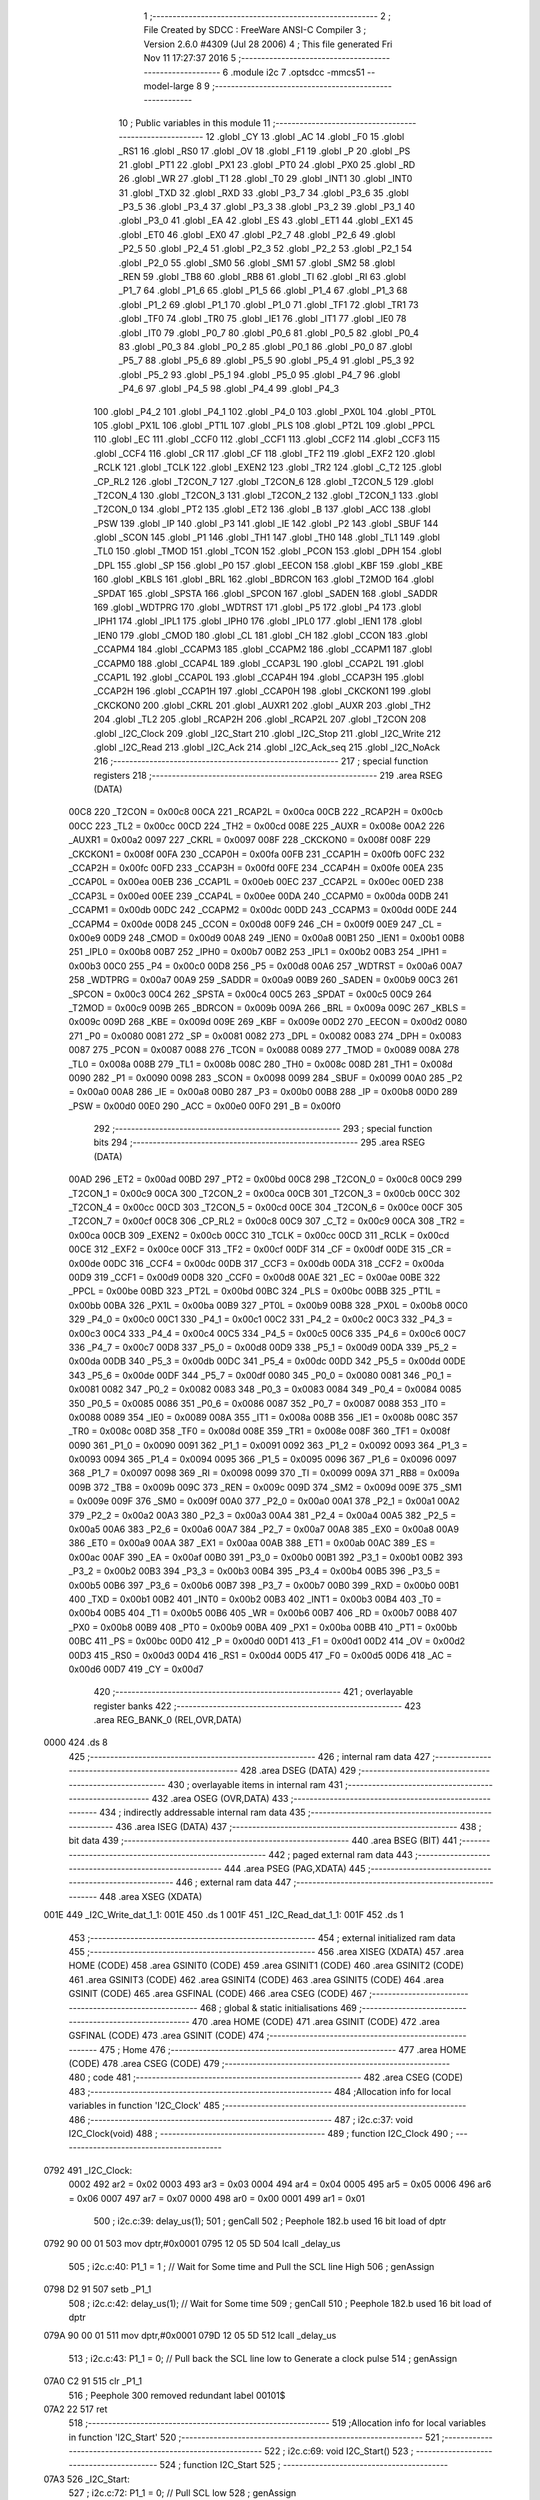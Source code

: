                               1 ;--------------------------------------------------------
                              2 ; File Created by SDCC : FreeWare ANSI-C Compiler
                              3 ; Version 2.6.0 #4309 (Jul 28 2006)
                              4 ; This file generated Fri Nov 11 17:27:37 2016
                              5 ;--------------------------------------------------------
                              6 	.module i2c
                              7 	.optsdcc -mmcs51 --model-large
                              8 	
                              9 ;--------------------------------------------------------
                             10 ; Public variables in this module
                             11 ;--------------------------------------------------------
                             12 	.globl _CY
                             13 	.globl _AC
                             14 	.globl _F0
                             15 	.globl _RS1
                             16 	.globl _RS0
                             17 	.globl _OV
                             18 	.globl _F1
                             19 	.globl _P
                             20 	.globl _PS
                             21 	.globl _PT1
                             22 	.globl _PX1
                             23 	.globl _PT0
                             24 	.globl _PX0
                             25 	.globl _RD
                             26 	.globl _WR
                             27 	.globl _T1
                             28 	.globl _T0
                             29 	.globl _INT1
                             30 	.globl _INT0
                             31 	.globl _TXD
                             32 	.globl _RXD
                             33 	.globl _P3_7
                             34 	.globl _P3_6
                             35 	.globl _P3_5
                             36 	.globl _P3_4
                             37 	.globl _P3_3
                             38 	.globl _P3_2
                             39 	.globl _P3_1
                             40 	.globl _P3_0
                             41 	.globl _EA
                             42 	.globl _ES
                             43 	.globl _ET1
                             44 	.globl _EX1
                             45 	.globl _ET0
                             46 	.globl _EX0
                             47 	.globl _P2_7
                             48 	.globl _P2_6
                             49 	.globl _P2_5
                             50 	.globl _P2_4
                             51 	.globl _P2_3
                             52 	.globl _P2_2
                             53 	.globl _P2_1
                             54 	.globl _P2_0
                             55 	.globl _SM0
                             56 	.globl _SM1
                             57 	.globl _SM2
                             58 	.globl _REN
                             59 	.globl _TB8
                             60 	.globl _RB8
                             61 	.globl _TI
                             62 	.globl _RI
                             63 	.globl _P1_7
                             64 	.globl _P1_6
                             65 	.globl _P1_5
                             66 	.globl _P1_4
                             67 	.globl _P1_3
                             68 	.globl _P1_2
                             69 	.globl _P1_1
                             70 	.globl _P1_0
                             71 	.globl _TF1
                             72 	.globl _TR1
                             73 	.globl _TF0
                             74 	.globl _TR0
                             75 	.globl _IE1
                             76 	.globl _IT1
                             77 	.globl _IE0
                             78 	.globl _IT0
                             79 	.globl _P0_7
                             80 	.globl _P0_6
                             81 	.globl _P0_5
                             82 	.globl _P0_4
                             83 	.globl _P0_3
                             84 	.globl _P0_2
                             85 	.globl _P0_1
                             86 	.globl _P0_0
                             87 	.globl _P5_7
                             88 	.globl _P5_6
                             89 	.globl _P5_5
                             90 	.globl _P5_4
                             91 	.globl _P5_3
                             92 	.globl _P5_2
                             93 	.globl _P5_1
                             94 	.globl _P5_0
                             95 	.globl _P4_7
                             96 	.globl _P4_6
                             97 	.globl _P4_5
                             98 	.globl _P4_4
                             99 	.globl _P4_3
                            100 	.globl _P4_2
                            101 	.globl _P4_1
                            102 	.globl _P4_0
                            103 	.globl _PX0L
                            104 	.globl _PT0L
                            105 	.globl _PX1L
                            106 	.globl _PT1L
                            107 	.globl _PLS
                            108 	.globl _PT2L
                            109 	.globl _PPCL
                            110 	.globl _EC
                            111 	.globl _CCF0
                            112 	.globl _CCF1
                            113 	.globl _CCF2
                            114 	.globl _CCF3
                            115 	.globl _CCF4
                            116 	.globl _CR
                            117 	.globl _CF
                            118 	.globl _TF2
                            119 	.globl _EXF2
                            120 	.globl _RCLK
                            121 	.globl _TCLK
                            122 	.globl _EXEN2
                            123 	.globl _TR2
                            124 	.globl _C_T2
                            125 	.globl _CP_RL2
                            126 	.globl _T2CON_7
                            127 	.globl _T2CON_6
                            128 	.globl _T2CON_5
                            129 	.globl _T2CON_4
                            130 	.globl _T2CON_3
                            131 	.globl _T2CON_2
                            132 	.globl _T2CON_1
                            133 	.globl _T2CON_0
                            134 	.globl _PT2
                            135 	.globl _ET2
                            136 	.globl _B
                            137 	.globl _ACC
                            138 	.globl _PSW
                            139 	.globl _IP
                            140 	.globl _P3
                            141 	.globl _IE
                            142 	.globl _P2
                            143 	.globl _SBUF
                            144 	.globl _SCON
                            145 	.globl _P1
                            146 	.globl _TH1
                            147 	.globl _TH0
                            148 	.globl _TL1
                            149 	.globl _TL0
                            150 	.globl _TMOD
                            151 	.globl _TCON
                            152 	.globl _PCON
                            153 	.globl _DPH
                            154 	.globl _DPL
                            155 	.globl _SP
                            156 	.globl _P0
                            157 	.globl _EECON
                            158 	.globl _KBF
                            159 	.globl _KBE
                            160 	.globl _KBLS
                            161 	.globl _BRL
                            162 	.globl _BDRCON
                            163 	.globl _T2MOD
                            164 	.globl _SPDAT
                            165 	.globl _SPSTA
                            166 	.globl _SPCON
                            167 	.globl _SADEN
                            168 	.globl _SADDR
                            169 	.globl _WDTPRG
                            170 	.globl _WDTRST
                            171 	.globl _P5
                            172 	.globl _P4
                            173 	.globl _IPH1
                            174 	.globl _IPL1
                            175 	.globl _IPH0
                            176 	.globl _IPL0
                            177 	.globl _IEN1
                            178 	.globl _IEN0
                            179 	.globl _CMOD
                            180 	.globl _CL
                            181 	.globl _CH
                            182 	.globl _CCON
                            183 	.globl _CCAPM4
                            184 	.globl _CCAPM3
                            185 	.globl _CCAPM2
                            186 	.globl _CCAPM1
                            187 	.globl _CCAPM0
                            188 	.globl _CCAP4L
                            189 	.globl _CCAP3L
                            190 	.globl _CCAP2L
                            191 	.globl _CCAP1L
                            192 	.globl _CCAP0L
                            193 	.globl _CCAP4H
                            194 	.globl _CCAP3H
                            195 	.globl _CCAP2H
                            196 	.globl _CCAP1H
                            197 	.globl _CCAP0H
                            198 	.globl _CKCKON1
                            199 	.globl _CKCKON0
                            200 	.globl _CKRL
                            201 	.globl _AUXR1
                            202 	.globl _AUXR
                            203 	.globl _TH2
                            204 	.globl _TL2
                            205 	.globl _RCAP2H
                            206 	.globl _RCAP2L
                            207 	.globl _T2CON
                            208 	.globl _I2C_Clock
                            209 	.globl _I2C_Start
                            210 	.globl _I2C_Stop
                            211 	.globl _I2C_Write
                            212 	.globl _I2C_Read
                            213 	.globl _I2C_Ack
                            214 	.globl _I2C_Ack_seq
                            215 	.globl _I2C_NoAck
                            216 ;--------------------------------------------------------
                            217 ; special function registers
                            218 ;--------------------------------------------------------
                            219 	.area RSEG    (DATA)
                    00C8    220 _T2CON	=	0x00c8
                    00CA    221 _RCAP2L	=	0x00ca
                    00CB    222 _RCAP2H	=	0x00cb
                    00CC    223 _TL2	=	0x00cc
                    00CD    224 _TH2	=	0x00cd
                    008E    225 _AUXR	=	0x008e
                    00A2    226 _AUXR1	=	0x00a2
                    0097    227 _CKRL	=	0x0097
                    008F    228 _CKCKON0	=	0x008f
                    008F    229 _CKCKON1	=	0x008f
                    00FA    230 _CCAP0H	=	0x00fa
                    00FB    231 _CCAP1H	=	0x00fb
                    00FC    232 _CCAP2H	=	0x00fc
                    00FD    233 _CCAP3H	=	0x00fd
                    00FE    234 _CCAP4H	=	0x00fe
                    00EA    235 _CCAP0L	=	0x00ea
                    00EB    236 _CCAP1L	=	0x00eb
                    00EC    237 _CCAP2L	=	0x00ec
                    00ED    238 _CCAP3L	=	0x00ed
                    00EE    239 _CCAP4L	=	0x00ee
                    00DA    240 _CCAPM0	=	0x00da
                    00DB    241 _CCAPM1	=	0x00db
                    00DC    242 _CCAPM2	=	0x00dc
                    00DD    243 _CCAPM3	=	0x00dd
                    00DE    244 _CCAPM4	=	0x00de
                    00D8    245 _CCON	=	0x00d8
                    00F9    246 _CH	=	0x00f9
                    00E9    247 _CL	=	0x00e9
                    00D9    248 _CMOD	=	0x00d9
                    00A8    249 _IEN0	=	0x00a8
                    00B1    250 _IEN1	=	0x00b1
                    00B8    251 _IPL0	=	0x00b8
                    00B7    252 _IPH0	=	0x00b7
                    00B2    253 _IPL1	=	0x00b2
                    00B3    254 _IPH1	=	0x00b3
                    00C0    255 _P4	=	0x00c0
                    00D8    256 _P5	=	0x00d8
                    00A6    257 _WDTRST	=	0x00a6
                    00A7    258 _WDTPRG	=	0x00a7
                    00A9    259 _SADDR	=	0x00a9
                    00B9    260 _SADEN	=	0x00b9
                    00C3    261 _SPCON	=	0x00c3
                    00C4    262 _SPSTA	=	0x00c4
                    00C5    263 _SPDAT	=	0x00c5
                    00C9    264 _T2MOD	=	0x00c9
                    009B    265 _BDRCON	=	0x009b
                    009A    266 _BRL	=	0x009a
                    009C    267 _KBLS	=	0x009c
                    009D    268 _KBE	=	0x009d
                    009E    269 _KBF	=	0x009e
                    00D2    270 _EECON	=	0x00d2
                    0080    271 _P0	=	0x0080
                    0081    272 _SP	=	0x0081
                    0082    273 _DPL	=	0x0082
                    0083    274 _DPH	=	0x0083
                    0087    275 _PCON	=	0x0087
                    0088    276 _TCON	=	0x0088
                    0089    277 _TMOD	=	0x0089
                    008A    278 _TL0	=	0x008a
                    008B    279 _TL1	=	0x008b
                    008C    280 _TH0	=	0x008c
                    008D    281 _TH1	=	0x008d
                    0090    282 _P1	=	0x0090
                    0098    283 _SCON	=	0x0098
                    0099    284 _SBUF	=	0x0099
                    00A0    285 _P2	=	0x00a0
                    00A8    286 _IE	=	0x00a8
                    00B0    287 _P3	=	0x00b0
                    00B8    288 _IP	=	0x00b8
                    00D0    289 _PSW	=	0x00d0
                    00E0    290 _ACC	=	0x00e0
                    00F0    291 _B	=	0x00f0
                            292 ;--------------------------------------------------------
                            293 ; special function bits
                            294 ;--------------------------------------------------------
                            295 	.area RSEG    (DATA)
                    00AD    296 _ET2	=	0x00ad
                    00BD    297 _PT2	=	0x00bd
                    00C8    298 _T2CON_0	=	0x00c8
                    00C9    299 _T2CON_1	=	0x00c9
                    00CA    300 _T2CON_2	=	0x00ca
                    00CB    301 _T2CON_3	=	0x00cb
                    00CC    302 _T2CON_4	=	0x00cc
                    00CD    303 _T2CON_5	=	0x00cd
                    00CE    304 _T2CON_6	=	0x00ce
                    00CF    305 _T2CON_7	=	0x00cf
                    00C8    306 _CP_RL2	=	0x00c8
                    00C9    307 _C_T2	=	0x00c9
                    00CA    308 _TR2	=	0x00ca
                    00CB    309 _EXEN2	=	0x00cb
                    00CC    310 _TCLK	=	0x00cc
                    00CD    311 _RCLK	=	0x00cd
                    00CE    312 _EXF2	=	0x00ce
                    00CF    313 _TF2	=	0x00cf
                    00DF    314 _CF	=	0x00df
                    00DE    315 _CR	=	0x00de
                    00DC    316 _CCF4	=	0x00dc
                    00DB    317 _CCF3	=	0x00db
                    00DA    318 _CCF2	=	0x00da
                    00D9    319 _CCF1	=	0x00d9
                    00D8    320 _CCF0	=	0x00d8
                    00AE    321 _EC	=	0x00ae
                    00BE    322 _PPCL	=	0x00be
                    00BD    323 _PT2L	=	0x00bd
                    00BC    324 _PLS	=	0x00bc
                    00BB    325 _PT1L	=	0x00bb
                    00BA    326 _PX1L	=	0x00ba
                    00B9    327 _PT0L	=	0x00b9
                    00B8    328 _PX0L	=	0x00b8
                    00C0    329 _P4_0	=	0x00c0
                    00C1    330 _P4_1	=	0x00c1
                    00C2    331 _P4_2	=	0x00c2
                    00C3    332 _P4_3	=	0x00c3
                    00C4    333 _P4_4	=	0x00c4
                    00C5    334 _P4_5	=	0x00c5
                    00C6    335 _P4_6	=	0x00c6
                    00C7    336 _P4_7	=	0x00c7
                    00D8    337 _P5_0	=	0x00d8
                    00D9    338 _P5_1	=	0x00d9
                    00DA    339 _P5_2	=	0x00da
                    00DB    340 _P5_3	=	0x00db
                    00DC    341 _P5_4	=	0x00dc
                    00DD    342 _P5_5	=	0x00dd
                    00DE    343 _P5_6	=	0x00de
                    00DF    344 _P5_7	=	0x00df
                    0080    345 _P0_0	=	0x0080
                    0081    346 _P0_1	=	0x0081
                    0082    347 _P0_2	=	0x0082
                    0083    348 _P0_3	=	0x0083
                    0084    349 _P0_4	=	0x0084
                    0085    350 _P0_5	=	0x0085
                    0086    351 _P0_6	=	0x0086
                    0087    352 _P0_7	=	0x0087
                    0088    353 _IT0	=	0x0088
                    0089    354 _IE0	=	0x0089
                    008A    355 _IT1	=	0x008a
                    008B    356 _IE1	=	0x008b
                    008C    357 _TR0	=	0x008c
                    008D    358 _TF0	=	0x008d
                    008E    359 _TR1	=	0x008e
                    008F    360 _TF1	=	0x008f
                    0090    361 _P1_0	=	0x0090
                    0091    362 _P1_1	=	0x0091
                    0092    363 _P1_2	=	0x0092
                    0093    364 _P1_3	=	0x0093
                    0094    365 _P1_4	=	0x0094
                    0095    366 _P1_5	=	0x0095
                    0096    367 _P1_6	=	0x0096
                    0097    368 _P1_7	=	0x0097
                    0098    369 _RI	=	0x0098
                    0099    370 _TI	=	0x0099
                    009A    371 _RB8	=	0x009a
                    009B    372 _TB8	=	0x009b
                    009C    373 _REN	=	0x009c
                    009D    374 _SM2	=	0x009d
                    009E    375 _SM1	=	0x009e
                    009F    376 _SM0	=	0x009f
                    00A0    377 _P2_0	=	0x00a0
                    00A1    378 _P2_1	=	0x00a1
                    00A2    379 _P2_2	=	0x00a2
                    00A3    380 _P2_3	=	0x00a3
                    00A4    381 _P2_4	=	0x00a4
                    00A5    382 _P2_5	=	0x00a5
                    00A6    383 _P2_6	=	0x00a6
                    00A7    384 _P2_7	=	0x00a7
                    00A8    385 _EX0	=	0x00a8
                    00A9    386 _ET0	=	0x00a9
                    00AA    387 _EX1	=	0x00aa
                    00AB    388 _ET1	=	0x00ab
                    00AC    389 _ES	=	0x00ac
                    00AF    390 _EA	=	0x00af
                    00B0    391 _P3_0	=	0x00b0
                    00B1    392 _P3_1	=	0x00b1
                    00B2    393 _P3_2	=	0x00b2
                    00B3    394 _P3_3	=	0x00b3
                    00B4    395 _P3_4	=	0x00b4
                    00B5    396 _P3_5	=	0x00b5
                    00B6    397 _P3_6	=	0x00b6
                    00B7    398 _P3_7	=	0x00b7
                    00B0    399 _RXD	=	0x00b0
                    00B1    400 _TXD	=	0x00b1
                    00B2    401 _INT0	=	0x00b2
                    00B3    402 _INT1	=	0x00b3
                    00B4    403 _T0	=	0x00b4
                    00B5    404 _T1	=	0x00b5
                    00B6    405 _WR	=	0x00b6
                    00B7    406 _RD	=	0x00b7
                    00B8    407 _PX0	=	0x00b8
                    00B9    408 _PT0	=	0x00b9
                    00BA    409 _PX1	=	0x00ba
                    00BB    410 _PT1	=	0x00bb
                    00BC    411 _PS	=	0x00bc
                    00D0    412 _P	=	0x00d0
                    00D1    413 _F1	=	0x00d1
                    00D2    414 _OV	=	0x00d2
                    00D3    415 _RS0	=	0x00d3
                    00D4    416 _RS1	=	0x00d4
                    00D5    417 _F0	=	0x00d5
                    00D6    418 _AC	=	0x00d6
                    00D7    419 _CY	=	0x00d7
                            420 ;--------------------------------------------------------
                            421 ; overlayable register banks
                            422 ;--------------------------------------------------------
                            423 	.area REG_BANK_0	(REL,OVR,DATA)
   0000                     424 	.ds 8
                            425 ;--------------------------------------------------------
                            426 ; internal ram data
                            427 ;--------------------------------------------------------
                            428 	.area DSEG    (DATA)
                            429 ;--------------------------------------------------------
                            430 ; overlayable items in internal ram 
                            431 ;--------------------------------------------------------
                            432 	.area OSEG    (OVR,DATA)
                            433 ;--------------------------------------------------------
                            434 ; indirectly addressable internal ram data
                            435 ;--------------------------------------------------------
                            436 	.area ISEG    (DATA)
                            437 ;--------------------------------------------------------
                            438 ; bit data
                            439 ;--------------------------------------------------------
                            440 	.area BSEG    (BIT)
                            441 ;--------------------------------------------------------
                            442 ; paged external ram data
                            443 ;--------------------------------------------------------
                            444 	.area PSEG    (PAG,XDATA)
                            445 ;--------------------------------------------------------
                            446 ; external ram data
                            447 ;--------------------------------------------------------
                            448 	.area XSEG    (XDATA)
   001E                     449 _I2C_Write_dat_1_1:
   001E                     450 	.ds 1
   001F                     451 _I2C_Read_dat_1_1:
   001F                     452 	.ds 1
                            453 ;--------------------------------------------------------
                            454 ; external initialized ram data
                            455 ;--------------------------------------------------------
                            456 	.area XISEG   (XDATA)
                            457 	.area HOME    (CODE)
                            458 	.area GSINIT0 (CODE)
                            459 	.area GSINIT1 (CODE)
                            460 	.area GSINIT2 (CODE)
                            461 	.area GSINIT3 (CODE)
                            462 	.area GSINIT4 (CODE)
                            463 	.area GSINIT5 (CODE)
                            464 	.area GSINIT  (CODE)
                            465 	.area GSFINAL (CODE)
                            466 	.area CSEG    (CODE)
                            467 ;--------------------------------------------------------
                            468 ; global & static initialisations
                            469 ;--------------------------------------------------------
                            470 	.area HOME    (CODE)
                            471 	.area GSINIT  (CODE)
                            472 	.area GSFINAL (CODE)
                            473 	.area GSINIT  (CODE)
                            474 ;--------------------------------------------------------
                            475 ; Home
                            476 ;--------------------------------------------------------
                            477 	.area HOME    (CODE)
                            478 	.area CSEG    (CODE)
                            479 ;--------------------------------------------------------
                            480 ; code
                            481 ;--------------------------------------------------------
                            482 	.area CSEG    (CODE)
                            483 ;------------------------------------------------------------
                            484 ;Allocation info for local variables in function 'I2C_Clock'
                            485 ;------------------------------------------------------------
                            486 ;------------------------------------------------------------
                            487 ;	i2c.c:37: void I2C_Clock(void)
                            488 ;	-----------------------------------------
                            489 ;	 function I2C_Clock
                            490 ;	-----------------------------------------
   0792                     491 _I2C_Clock:
                    0002    492 	ar2 = 0x02
                    0003    493 	ar3 = 0x03
                    0004    494 	ar4 = 0x04
                    0005    495 	ar5 = 0x05
                    0006    496 	ar6 = 0x06
                    0007    497 	ar7 = 0x07
                    0000    498 	ar0 = 0x00
                    0001    499 	ar1 = 0x01
                            500 ;	i2c.c:39: delay_us(1);
                            501 ;	genCall
                            502 ;	Peephole 182.b	used 16 bit load of dptr
   0792 90 00 01            503 	mov	dptr,#0x0001
   0795 12 05 5D            504 	lcall	_delay_us
                            505 ;	i2c.c:40: P1_1 = 1 ;		// Wait for Some time and Pull the SCL line High
                            506 ;	genAssign
   0798 D2 91               507 	setb	_P1_1
                            508 ;	i2c.c:42: delay_us(1);        // Wait for Some time
                            509 ;	genCall
                            510 ;	Peephole 182.b	used 16 bit load of dptr
   079A 90 00 01            511 	mov	dptr,#0x0001
   079D 12 05 5D            512 	lcall	_delay_us
                            513 ;	i2c.c:43: P1_1 = 0;		// Pull back the SCL line low to Generate a clock pulse
                            514 ;	genAssign
   07A0 C2 91               515 	clr	_P1_1
                            516 ;	Peephole 300	removed redundant label 00101$
   07A2 22                  517 	ret
                            518 ;------------------------------------------------------------
                            519 ;Allocation info for local variables in function 'I2C_Start'
                            520 ;------------------------------------------------------------
                            521 ;------------------------------------------------------------
                            522 ;	i2c.c:69: void I2C_Start()
                            523 ;	-----------------------------------------
                            524 ;	 function I2C_Start
                            525 ;	-----------------------------------------
   07A3                     526 _I2C_Start:
                            527 ;	i2c.c:72: P1_1 = 0;		// Pull SCL low
                            528 ;	genAssign
   07A3 C2 91               529 	clr	_P1_1
                            530 ;	i2c.c:74: P1_2 = 1;        // Pull SDA High
                            531 ;	genAssign
   07A5 D2 92               532 	setb	_P1_2
                            533 ;	i2c.c:75: delay_us(1);
                            534 ;	genCall
                            535 ;	Peephole 182.b	used 16 bit load of dptr
   07A7 90 00 01            536 	mov	dptr,#0x0001
   07AA 12 05 5D            537 	lcall	_delay_us
                            538 ;	i2c.c:77: P1_1 = 1;		//Pull SCL high
                            539 ;	genAssign
   07AD D2 91               540 	setb	_P1_1
                            541 ;	i2c.c:78: delay_us(1);
                            542 ;	genCall
                            543 ;	Peephole 182.b	used 16 bit load of dptr
   07AF 90 00 01            544 	mov	dptr,#0x0001
   07B2 12 05 5D            545 	lcall	_delay_us
                            546 ;	i2c.c:80: P1_2 = 0;        //Now Pull SDA LOW, to generate the Start Condition
                            547 ;	genAssign
   07B5 C2 92               548 	clr	_P1_2
                            549 ;	i2c.c:81: delay_us(1);
                            550 ;	genCall
                            551 ;	Peephole 182.b	used 16 bit load of dptr
   07B7 90 00 01            552 	mov	dptr,#0x0001
   07BA 12 05 5D            553 	lcall	_delay_us
                            554 ;	i2c.c:83: P1_1 = 0;        //Finally Clear the SCL to complete the cycle
                            555 ;	genAssign
   07BD C2 91               556 	clr	_P1_1
                            557 ;	Peephole 300	removed redundant label 00101$
   07BF 22                  558 	ret
                            559 ;------------------------------------------------------------
                            560 ;Allocation info for local variables in function 'I2C_Stop'
                            561 ;------------------------------------------------------------
                            562 ;------------------------------------------------------------
                            563 ;	i2c.c:109: void I2C_Stop(void)
                            564 ;	-----------------------------------------
                            565 ;	 function I2C_Stop
                            566 ;	-----------------------------------------
   07C0                     567 _I2C_Stop:
                            568 ;	i2c.c:112: P1_1 = 0;			// Pull SCL low
                            569 ;	genAssign
   07C0 C2 91               570 	clr	_P1_1
                            571 ;	i2c.c:113: delay_us(1);
                            572 ;	genCall
                            573 ;	Peephole 182.b	used 16 bit load of dptr
   07C2 90 00 01            574 	mov	dptr,#0x0001
   07C5 12 05 5D            575 	lcall	_delay_us
                            576 ;	i2c.c:115: P1_2 = 0;			// Pull SDA  low
                            577 ;	genAssign
   07C8 C2 92               578 	clr	_P1_2
                            579 ;	i2c.c:116: delay_us(1);
                            580 ;	genCall
                            581 ;	Peephole 182.b	used 16 bit load of dptr
   07CA 90 00 01            582 	mov	dptr,#0x0001
   07CD 12 05 5D            583 	lcall	_delay_us
                            584 ;	i2c.c:118: P1_1 = 1;			// Pull SCL High
                            585 ;	genAssign
   07D0 D2 91               586 	setb	_P1_1
                            587 ;	i2c.c:119: delay_us(1);
                            588 ;	genCall
                            589 ;	Peephole 182.b	used 16 bit load of dptr
   07D2 90 00 01            590 	mov	dptr,#0x0001
   07D5 12 05 5D            591 	lcall	_delay_us
                            592 ;	i2c.c:121: P1_2 = 1;			// Now Pull SDA High, to generate the Stop Condition
                            593 ;	genAssign
   07D8 D2 92               594 	setb	_P1_2
                            595 ;	Peephole 300	removed redundant label 00101$
   07DA 22                  596 	ret
                            597 ;------------------------------------------------------------
                            598 ;Allocation info for local variables in function 'I2C_Write'
                            599 ;------------------------------------------------------------
                            600 ;dat                       Allocated with name '_I2C_Write_dat_1_1'
                            601 ;i                         Allocated with name '_I2C_Write_i_1_1'
                            602 ;------------------------------------------------------------
                            603 ;	i2c.c:150: void I2C_Write(unsigned char dat)
                            604 ;	-----------------------------------------
                            605 ;	 function I2C_Write
                            606 ;	-----------------------------------------
   07DB                     607 _I2C_Write:
                            608 ;	genReceive
   07DB E5 82               609 	mov	a,dpl
   07DD 90 00 1E            610 	mov	dptr,#_I2C_Write_dat_1_1
   07E0 F0                  611 	movx	@dptr,a
                            612 ;	i2c.c:154: for(i=0;i<8;i++)		 // loop 8 times to send 1-byte of data
                            613 ;	genAssign
   07E1 7A 00               614 	mov	r2,#0x00
   07E3                     615 00101$:
                            616 ;	genCmpLt
                            617 ;	genCmp
   07E3 BA 08 00            618 	cjne	r2,#0x08,00110$
   07E6                     619 00110$:
                            620 ;	genIfxJump
                            621 ;	Peephole 108.a	removed ljmp by inverse jump logic
   07E6 50 1D               622 	jnc	00104$
                            623 ;	Peephole 300	removed redundant label 00111$
                            624 ;	i2c.c:156: P1_2 = dat & 0x80;    // Send Bit by Bit on SDA line
                            625 ;	genAssign
   07E8 90 00 1E            626 	mov	dptr,#_I2C_Write_dat_1_1
   07EB E0                  627 	movx	a,@dptr
                            628 ;	genGetHbit
   07EC FB                  629 	mov	r3,a
                            630 ;	Peephole 105	removed redundant mov
   07ED 33                  631 	rlc	a
   07EE 92 92               632 	mov	_P1_2,c
                            633 ;	i2c.c:157: I2C_Clock();      	 // Generate Clock at SCL
                            634 ;	genCall
   07F0 C0 02               635 	push	ar2
   07F2 C0 03               636 	push	ar3
   07F4 12 07 92            637 	lcall	_I2C_Clock
   07F7 D0 03               638 	pop	ar3
   07F9 D0 02               639 	pop	ar2
                            640 ;	i2c.c:158: dat = dat<<1;
                            641 ;	genLeftShift
                            642 ;	genLeftShiftLiteral
                            643 ;	genlshOne
   07FB EB                  644 	mov	a,r3
                            645 ;	Peephole 254	optimized left shift
   07FC 2B                  646 	add	a,r3
                            647 ;	genAssign
   07FD FB                  648 	mov	r3,a
   07FE 90 00 1E            649 	mov	dptr,#_I2C_Write_dat_1_1
                            650 ;	Peephole 100	removed redundant mov
   0801 F0                  651 	movx	@dptr,a
                            652 ;	i2c.c:154: for(i=0;i<8;i++)		 // loop 8 times to send 1-byte of data
                            653 ;	genPlus
                            654 ;     genPlusIncr
   0802 0A                  655 	inc	r2
                            656 ;	Peephole 112.b	changed ljmp to sjmp
   0803 80 DE               657 	sjmp	00101$
   0805                     658 00104$:
                            659 ;	i2c.c:160: P1_2 = 1;			     // Set SDA at last
                            660 ;	genAssign
   0805 D2 92               661 	setb	_P1_2
                            662 ;	Peephole 300	removed redundant label 00105$
   0807 22                  663 	ret
                            664 ;------------------------------------------------------------
                            665 ;Allocation info for local variables in function 'I2C_Read'
                            666 ;------------------------------------------------------------
                            667 ;i                         Allocated with name '_I2C_Read_i_1_1'
                            668 ;dat                       Allocated with name '_I2C_Read_dat_1_1'
                            669 ;------------------------------------------------------------
                            670 ;	i2c.c:188: unsigned char I2C_Read(void)
                            671 ;	-----------------------------------------
                            672 ;	 function I2C_Read
                            673 ;	-----------------------------------------
   0808                     674 _I2C_Read:
                            675 ;	i2c.c:190: unsigned char i, dat=0x00;
                            676 ;	genAssign
   0808 90 00 1F            677 	mov	dptr,#_I2C_Read_dat_1_1
                            678 ;	Peephole 181	changed mov to clr
   080B E4                  679 	clr	a
   080C F0                  680 	movx	@dptr,a
                            681 ;	i2c.c:192: P1_2=1;			    //Make SDA as I/P
                            682 ;	genAssign
   080D D2 92               683 	setb	_P1_2
                            684 ;	i2c.c:193: for(i=0;i<8;i++)		// loop 8times read 1-byte of data
                            685 ;	genAssign
   080F 7A 00               686 	mov	r2,#0x00
   0811                     687 00101$:
                            688 ;	genCmpLt
                            689 ;	genCmp
   0811 BA 08 00            690 	cjne	r2,#0x08,00110$
   0814                     691 00110$:
                            692 ;	genIfxJump
                            693 ;	Peephole 108.a	removed ljmp by inverse jump logic
   0814 50 35               694 	jnc	00104$
                            695 ;	Peephole 300	removed redundant label 00111$
                            696 ;	i2c.c:195: delay_us(1);
                            697 ;	genCall
                            698 ;	Peephole 182.b	used 16 bit load of dptr
   0816 90 00 01            699 	mov	dptr,#0x0001
   0819 C0 02               700 	push	ar2
   081B 12 05 5D            701 	lcall	_delay_us
   081E D0 02               702 	pop	ar2
                            703 ;	i2c.c:198: P1_1 = 1;			// Pull SCL High
                            704 ;	genAssign
   0820 D2 91               705 	setb	_P1_1
                            706 ;	i2c.c:199: delay_us(1);
                            707 ;	genCall
                            708 ;	Peephole 182.b	used 16 bit load of dptr
   0822 90 00 01            709 	mov	dptr,#0x0001
   0825 C0 02               710 	push	ar2
   0827 12 05 5D            711 	lcall	_delay_us
   082A D0 02               712 	pop	ar2
                            713 ;	i2c.c:201: dat = dat<<1;		//dat is Shifted each time and
                            714 ;	genAssign
   082C 90 00 1F            715 	mov	dptr,#_I2C_Read_dat_1_1
   082F E0                  716 	movx	a,@dptr
                            717 ;	genLeftShift
                            718 ;	genLeftShiftLiteral
                            719 ;	genlshOne
                            720 ;	Peephole 105	removed redundant mov
                            721 ;	genAssign
                            722 ;	Peephole 204	removed redundant mov
   0830 25 E0               723 	add	a,acc
   0832 FB                  724 	mov	r3,a
   0833 90 00 1F            725 	mov	dptr,#_I2C_Read_dat_1_1
                            726 ;	Peephole 100	removed redundant mov
   0836 F0                  727 	movx	@dptr,a
                            728 ;	i2c.c:202: dat = dat | P1_2;	//ORed with the received bit to pack into byte
                            729 ;	genAssign
   0837 90 00 1F            730 	mov	dptr,#_I2C_Read_dat_1_1
   083A E0                  731 	movx	a,@dptr
   083B FB                  732 	mov	r3,a
                            733 ;	genAssign
   083C E4                  734 	clr	a
   083D A2 92               735 	mov	c,_P1_2
   083F 33                  736 	rlc	a
                            737 ;	genOr
   0840 FC                  738 	mov	r4,a
   0841 90 00 1F            739 	mov	dptr,#_I2C_Read_dat_1_1
                            740 ;	Peephole 177.d	removed redundant move
   0844 4B                  741 	orl	a,r3
   0845 F0                  742 	movx	@dptr,a
                            743 ;	i2c.c:204: P1_1 = 0;			// Clear SCL to complete the Clock
                            744 ;	genAssign
   0846 C2 91               745 	clr	_P1_1
                            746 ;	i2c.c:193: for(i=0;i<8;i++)		// loop 8times read 1-byte of data
                            747 ;	genPlus
                            748 ;     genPlusIncr
   0848 0A                  749 	inc	r2
                            750 ;	Peephole 112.b	changed ljmp to sjmp
   0849 80 C6               751 	sjmp	00101$
   084B                     752 00104$:
                            753 ;	i2c.c:206: return dat;		         // Finally return the received Byte*
                            754 ;	genAssign
   084B 90 00 1F            755 	mov	dptr,#_I2C_Read_dat_1_1
   084E E0                  756 	movx	a,@dptr
                            757 ;	genRet
                            758 ;	Peephole 234.a	loading dpl directly from a(ccumulator), r2 not set
   084F F5 82               759 	mov	dpl,a
                            760 ;	Peephole 300	removed redundant label 00105$
   0851 22                  761 	ret
                            762 ;------------------------------------------------------------
                            763 ;Allocation info for local variables in function 'I2C_Ack'
                            764 ;------------------------------------------------------------
                            765 ;dat                       Allocated with name '_I2C_Ack_dat_1_1'
                            766 ;------------------------------------------------------------
                            767 ;	i2c.c:224: void I2C_Ack()
                            768 ;	-----------------------------------------
                            769 ;	 function I2C_Ack
                            770 ;	-----------------------------------------
   0852                     771 _I2C_Ack:
                            772 ;	i2c.c:227: P1_2 = 1;
                            773 ;	genAssign
   0852 D2 92               774 	setb	_P1_2
                            775 ;	i2c.c:231: P1_1 = 1;			// Pull SCL High
                            776 ;	genAssign
   0854 D2 91               777 	setb	_P1_1
                            778 ;	i2c.c:232: delay_us(1);
                            779 ;	genCall
                            780 ;	Peephole 182.b	used 16 bit load of dptr
   0856 90 00 01            781 	mov	dptr,#0x0001
   0859 12 05 5D            782 	lcall	_delay_us
                            783 ;	i2c.c:234: dat = P1_2;
                            784 ;	genDummyRead
   085C A2 92               785 	mov	c,_P1_2
                            786 ;	i2c.c:236: P1_1 = 0;
                            787 ;	genAssign
   085E C2 91               788 	clr	_P1_1
                            789 ;	i2c.c:237: if(dat==0){;}
                            790 ;	Peephole 300	removed redundant label 00101$
   0860 22                  791 	ret
                            792 ;------------------------------------------------------------
                            793 ;Allocation info for local variables in function 'I2C_Ack_seq'
                            794 ;------------------------------------------------------------
                            795 ;------------------------------------------------------------
                            796 ;	i2c.c:242: void I2C_Ack_seq()
                            797 ;	-----------------------------------------
                            798 ;	 function I2C_Ack_seq
                            799 ;	-----------------------------------------
   0861                     800 _I2C_Ack_seq:
                            801 ;	i2c.c:244: P1_2 = 0;		//Pull SDA low to indicate Positive ACK
                            802 ;	genAssign
   0861 C2 92               803 	clr	_P1_2
                            804 ;	i2c.c:245: I2C_Clock();	//Generate the Clock
                            805 ;	genCall
   0863 12 07 92            806 	lcall	_I2C_Clock
                            807 ;	i2c.c:246: P1_2 = 1;		// Pull SDA back to High(IDLE state)
                            808 ;	genAssign
   0866 D2 92               809 	setb	_P1_2
                            810 ;	Peephole 300	removed redundant label 00101$
   0868 22                  811 	ret
                            812 ;------------------------------------------------------------
                            813 ;Allocation info for local variables in function 'I2C_NoAck'
                            814 ;------------------------------------------------------------
                            815 ;------------------------------------------------------------
                            816 ;	i2c.c:261: void I2C_NoAck()
                            817 ;	-----------------------------------------
                            818 ;	 function I2C_NoAck
                            819 ;	-----------------------------------------
   0869                     820 _I2C_NoAck:
                            821 ;	i2c.c:263: P1_2 = 1;		//Pull SDA high to indicate Negative/NO ACK
                            822 ;	genAssign
   0869 D2 92               823 	setb	_P1_2
                            824 ;	i2c.c:264: I2C_Clock();	    // Generate the Clock
                            825 ;	genCall
   086B 12 07 92            826 	lcall	_I2C_Clock
                            827 ;	i2c.c:265: P1_1 = 1;		// Set SCL */
                            828 ;	genAssign
   086E D2 91               829 	setb	_P1_1
                            830 ;	Peephole 300	removed redundant label 00101$
   0870 22                  831 	ret
                            832 	.area CSEG    (CODE)
                            833 	.area CONST   (CODE)
                            834 	.area XINIT   (CODE)
